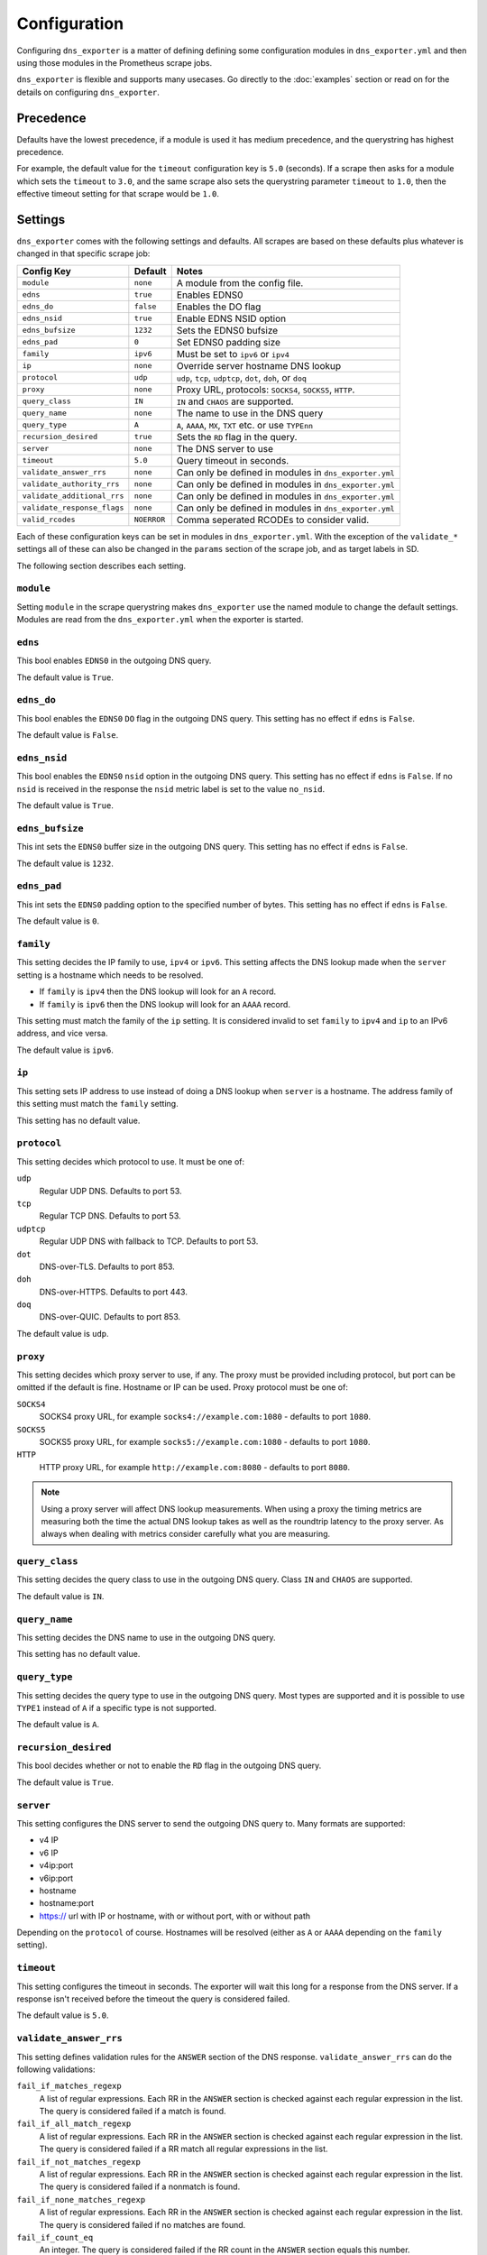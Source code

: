 Configuration
=============
Configuring ``dns_exporter`` is a matter of defining defining some configuration modules in ``dns_exporter.yml`` and then using those modules in the Prometheus scrape jobs.

``dns_exporter`` is flexible and supports many usecases. Go directly to the :doc:`examples` section or read on for the details on configuring ``dns_exporter``.


Precedence
----------
Defaults have the lowest precedence, if a module is used it has medium precedence, and the querystring has highest precedence.

For example, the default value for the ``timeout`` configuration key is ``5.0`` (seconds). If a scrape then asks for a module which sets the ``timeout`` to ``3.0``, and the same scrape also sets the querystring parameter ``timeout`` to ``1.0``, then the effective timeout setting for that scrape would be ``1.0``.


Settings
--------
``dns_exporter`` comes with the following settings and defaults. All scrapes are based on these defaults plus whatever is changed in that specific scrape job:

+-----------------------------+-----------------+------------------------------------------------------------+
| Config Key                  | Default         | Notes                                                      |
+=============================+=================+============================================================+
| ``module``                  | ``none``        | A module from the config file.                             |
+-----------------------------+-----------------+------------------------------------------------------------+
| ``edns``                    | ``true``        | Enables EDNS0                                              |
+-----------------------------+-----------------+------------------------------------------------------------+
| ``edns_do``                 | ``false``       | Enables the DO flag                                        |
+-----------------------------+-----------------+------------------------------------------------------------+
| ``edns_nsid``               | ``true``        | Enable EDNS NSID option                                    |
+-----------------------------+-----------------+------------------------------------------------------------+
| ``edns_bufsize``            | ``1232``        | Sets the EDNS0 bufsize                                     |
+-----------------------------+-----------------+------------------------------------------------------------+
| ``edns_pad``                | ``0``           | Set EDNS0 padding size                                     |
+-----------------------------+-----------------+------------------------------------------------------------+
| ``family``                  | ``ipv6``        | Must be set to ``ipv6`` or ``ipv4``                        |
+-----------------------------+-----------------+------------------------------------------------------------+
| ``ip``                      | ``none``        | Override server hostname DNS lookup                        |
+-----------------------------+-----------------+------------------------------------------------------------+
| ``protocol``                | ``udp``         | ``udp``, ``tcp``, ``udptcp``, ``dot``, ``doh``, or ``doq`` |
+-----------------------------+-----------------+------------------------------------------------------------+
| ``proxy``                   | ``none``        | Proxy URL, protocols: ``SOCKS4``, ``SOCKS5``, ``HTTP``.    |
+-----------------------------+-----------------+------------------------------------------------------------+
| ``query_class``             | ``IN``          | ``IN`` and ``CHAOS`` are supported.                        |
+-----------------------------+-----------------+------------------------------------------------------------+
| ``query_name``              | ``none``        | The name to use in the DNS query                           |
+-----------------------------+-----------------+------------------------------------------------------------+
| ``query_type``              | ``A``           | ``A``, ``AAAA``, ``MX``, ``TXT`` etc. or use ``TYPEnn``    |
+-----------------------------+-----------------+------------------------------------------------------------+
| ``recursion_desired``       | ``true``        | Sets the ``RD`` flag in the query.                         |
+-----------------------------+-----------------+------------------------------------------------------------+
| ``server``                  | ``none``        | The DNS server to use                                      |
+-----------------------------+-----------------+------------------------------------------------------------+
| ``timeout``                 | ``5.0``         | Query timeout in seconds.                                  |
+-----------------------------+-----------------+------------------------------------------------------------+
| ``validate_answer_rrs``     | ``none``        | Can only be defined in modules in ``dns_exporter.yml``     |
+-----------------------------+-----------------+------------------------------------------------------------+
| ``validate_authority_rrs``  | ``none``        | Can only be defined in modules in ``dns_exporter.yml``     |
+-----------------------------+-----------------+------------------------------------------------------------+
| ``validate_additional_rrs`` | ``none``        | Can only be defined in modules in ``dns_exporter.yml``     |
+-----------------------------+-----------------+------------------------------------------------------------+
| ``validate_response_flags`` | ``none``        | Can only be defined in modules in ``dns_exporter.yml``     |
+-----------------------------+-----------------+------------------------------------------------------------+
| ``valid_rcodes``            | ``NOERROR``     | Comma seperated RCODEs to consider valid.                  |
+-----------------------------+-----------------+------------------------------------------------------------+

Each of these configuration keys can be set in modules in ``dns_exporter.yml``. With the exception of the ``validate_*`` settings all of these can also be changed in the ``params`` section of the scrape job, and as target labels in SD.

The following section describes each setting.


``module``
~~~~~~~~~~
Setting ``module`` in the scrape querystring makes ``dns_exporter`` use the named module to change the default settings. Modules are read from the ``dns_exporter.yml`` when the exporter is started.


``edns``
~~~~~~~~
This bool enables ``EDNS0`` in the outgoing DNS query.

The default value is ``True``.


``edns_do``
~~~~~~~~~~~
This bool enables the ``EDNS0`` ``DO`` flag in the outgoing DNS query. This setting has no effect if ``edns`` is ``False``.

The default value is ``False``.


``edns_nsid``
~~~~~~~~~~~~~
This bool enables the ``EDNS0`` ``nsid`` option in the outgoing DNS query. This setting has no effect if ``edns`` is ``False``. If no ``nsid`` is received in the response the ``nsid`` metric label is set to the value ``no_nsid``.

The default value is ``True``.


``edns_bufsize``
~~~~~~~~~~~~~~~~
This int sets the ``EDNS0`` buffer size in the outgoing DNS query. This setting has no effect if ``edns`` is ``False``.

The default value is ``1232``.


``edns_pad``
~~~~~~~~~~~~
This int sets the ``EDNS0`` padding option to the specified number of bytes. This setting has no effect if ``edns`` is ``False``.

The default value is ``0``.


``family``
~~~~~~~~~~
This setting decides the IP family to use, ``ipv4`` or ``ipv6``. This setting affects the DNS lookup made when the ``server`` setting is a hostname which needs to be resolved.

* If ``family`` is ``ipv4`` then the DNS lookup will look for an ``A`` record.
* If ``family`` is ``ipv6`` then the DNS lookup will look for an ``AAAA`` record.

This setting must match the family of the ``ip`` setting. It is considered invalid to set ``family`` to ``ipv4`` and ``ip`` to an IPv6 address, and vice versa.

The default value is ``ipv6``.


``ip``
~~~~~~
This setting sets IP address to use instead of doing a DNS lookup when ``server`` is a hostname. The address family of this setting must match the ``family`` setting.

This setting has no default value.


``protocol``
~~~~~~~~~~~~
This setting decides which protocol to use. It must be one of:

``udp``
   Regular UDP DNS. Defaults to port 53.

``tcp``
   Regular TCP DNS. Defaults to port 53.

``udptcp``
   Regular UDP DNS with fallback to TCP. Defaults to port 53.

``dot``
   DNS-over-TLS. Defaults to port 853.

``doh``
   DNS-over-HTTPS. Defaults to port 443.

``doq``
   DNS-over-QUIC. Defaults to port 853.

The default value is ``udp``.


``proxy``
~~~~~~~~~~~~
This setting decides which proxy server to use, if any. The proxy must be provided including protocol, but port can be omitted if the default is fine. Hostname or IP can be used. Proxy protocol must be one of:

``SOCKS4``
   SOCKS4 proxy URL, for example ``socks4://example.com:1080`` - defaults to port ``1080``.

``SOCKS5``
   SOCKS5 proxy URL, for example ``socks5://example.com:1080`` - defaults to port ``1080``.

``HTTP``
   HTTP proxy URL, for example ``http://example.com:8080`` - defaults to port ``8080``.

.. Note:: Using a proxy server will affect DNS lookup measurements. When using a proxy the timing metrics are measuring both the time the actual DNS lookup takes as well as the roundtrip latency to the proxy server. As always when dealing with metrics consider carefully what you are measuring.

``query_class``
~~~~~~~~~~~~~~~
This setting decides the query class to use in the outgoing DNS query. Class ``IN`` and ``CHAOS`` are supported.

The default value is ``IN``.


``query_name``
~~~~~~~~~~~~~~
This setting decides the DNS name to use in the outgoing DNS query.

This setting has no default value.


``query_type``
~~~~~~~~~~~~~~
This setting decides the query type to use in the outgoing DNS query. Most types are supported and it is possible to use ``TYPE1`` instead of ``A`` if a specific type is not supported.

The default value is ``A``.


``recursion_desired``
~~~~~~~~~~~~~~~~~~~~~
This bool decides whether or not to enable the ``RD`` flag in the outgoing DNS query.

The default value is ``True``.


``server``
~~~~~~~~~~
This setting configures the DNS server to send the outgoing DNS query to. Many formats are supported:

* v4 IP
* v6 IP
* v4ip:port
* v6ip:port
* hostname
* hostname:port
* https:// url with IP or hostname, with or without port, with or without path

Depending on the ``protocol`` of course. Hostnames will be resolved (either as ``A`` or ``AAAA`` depending on the ``family`` setting).


``timeout``
~~~~~~~~~~~
This setting configures the timeout in seconds. The exporter will wait this long for a response from the DNS server. If a response isn't received before the timeout the query is considered failed.

The default value is ``5.0``.


``validate_answer_rrs``
~~~~~~~~~~~~~~~~~~~~~~~
This setting defines validation rules for the ``ANSWER`` section of the DNS response. ``validate_answer_rrs`` can do the following validations:

``fail_if_matches_regexp``
   A list of regular expressions. Each RR in the ``ANSWER`` section is checked against each regular expression in the list. The query is considered failed if a match is found.

``fail_if_all_match_regexp``
   A list of regular expressions. Each RR in the ``ANSWER`` section is checked against each regular expression in the list. The query is considered failed if a RR match all regular expressions in the list.
   
``fail_if_not_matches_regexp``
   A list of regular expressions. Each RR in the ``ANSWER`` section is checked against each regular expression in the list. The query is considered failed if a nonmatch is found.

``fail_if_none_matches_regexp``
   A list of regular expressions. Each RR in the ``ANSWER`` section is checked against each regular expression in the list. The query is considered failed if no matches are found.
   
``fail_if_count_eq``
   An integer. The query is considered failed if the RR count in the ``ANSWER`` section equals this number.

``fail_if_count_ne``
   An integer. The query is considered failed if the RR count in the ``ANSWER`` section does not equal this number.

``fail_if_count_lt``
   An integer. The query is considered failed if the RR count in the ``ANSWER`` section is less than this number.

``fail_if_count_gt``
   An integer. The query is considered failed if the RR count in the ``ANSWER`` section is bigger than this number.

This setting has no default value.

.. Note:: The ``validate_answer_rrs`` setting can only be configured in a module in a config file. It can not be set in the scrape request querystring.


``validate_authority_rrs``
~~~~~~~~~~~~~~~~~~~~~~~~~~
This setting defines validation rules for the ``AUTHORITY`` section of the DNS response. ``validate_authority_rrs`` can do the same validations as ``validate_answer_rrs``, see above for details.

This setting has no default value.

.. Note:: The ``validate_authority_rrs`` setting can only be configured in a module in a config file. It can not be set in the scrape request querystring.

``validate_additional_rrs``
~~~~~~~~~~~~~~~~~~~~~~~~~~~
This setting defines validation rules for the ``ADDITIONAL`` section of the DNS response. ``validate_additional_rrs`` can do the same validations as ``validate_answer_rrs``, see above for details.

This setting has no default value.

.. Note:: The ``validate_additional_rrs`` setting can only be configured in a module in a config file. It can not be set in the scrape request querystring.

``validate_response_flags``
~~~~~~~~~~~~~~~~~~~~~~~~~~~
This setting can be used to validate the response flags of the DNS response. ``validate_response_flags`` can do the following validations:

``fail_if_any_present``
   A list of response flags. The query is considered failed if *any of the flags are present* in the response.

``fail_if_all_present``
   A list of response flags. The query is considered failed if *all of the flags are present* in the response.

``fail_if_any_absent``
   A list of response flags. The query is considered failed if *any of the flags are absent* from the response.

``fail_if_all_absent``
   A list of response flags. The query is considered failed if *all of the flags are absent* from the response.

This setting has no default value.

.. Note:: The ``validate_response_flags`` setting can only be configured in a module in a config file. It can not be set in the scrape request querystring.

``valid_rcodes``
~~~~~~~~~~~~~~~~
A comma seperated list of valid ``RCODE`` values. This setting defines the ``RCODE`` values to consider valid in the DNS response. The query is considered failed if the ``RCODE`` is not among the list in this setting.

The default value is ``NOERROR``.
